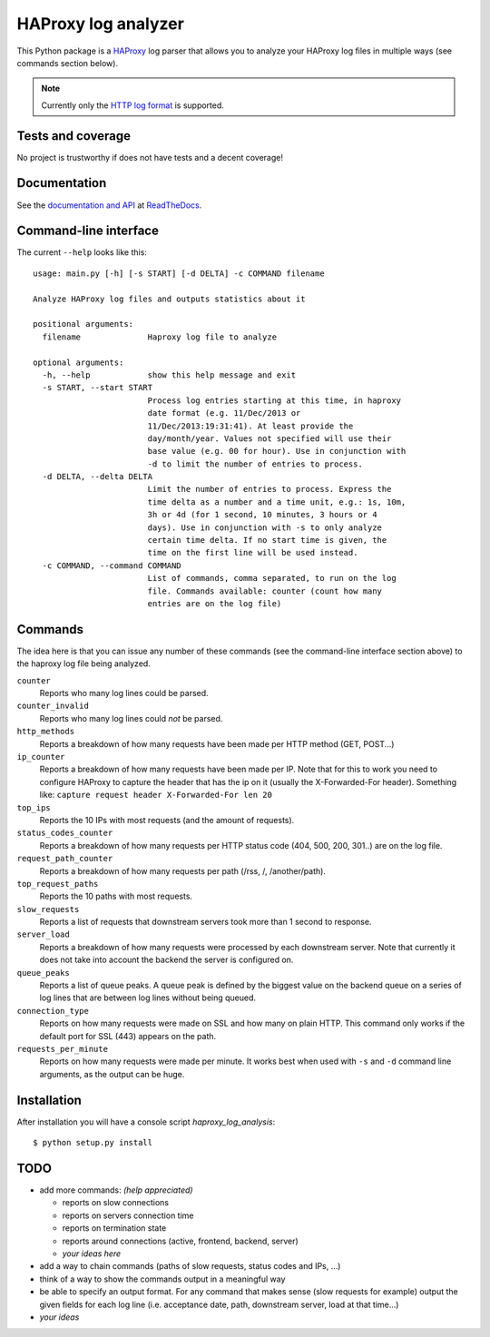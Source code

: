 HAProxy log analyzer
====================

This Python package is a `HAProxy`_ log parser that allows you to analyze
your HAProxy log files in multiple ways (see commands section below).

.. note::
   Currently only the `HTTP log format`_ is supported.


Tests and coverage
------------------

No project is trustworthy if does not have tests and a decent coverage!

.. image:: https://travis-ci.org/gforcada/haproxy_log_analysis.png?branch=master
    :target: https://travis-ci.org/gforcada/haproxy_log_analysis

.. image:: https://coveralls.io/repos/gforcada/haproxy_log_analysis/badge.png?branch=master
    :target: https://coveralls.io/r/gforcada/haproxy_log_analysis


Documentation
-------------

See the `documentation and API`_ at ReadTheDocs_.


Command-line interface
----------------------

The current ``--help`` looks like this::

  usage: main.py [-h] [-s START] [-d DELTA] -c COMMAND filename

  Analyze HAProxy log files and outputs statistics about it

  positional arguments:
    filename              Haproxy log file to analyze

  optional arguments:
    -h, --help            show this help message and exit
    -s START, --start START
                          Process log entries starting at this time, in haproxy
                          date format (e.g. 11/Dec/2013 or
                          11/Dec/2013:19:31:41). At least provide the
                          day/month/year. Values not specified will use their
                          base value (e.g. 00 for hour). Use in conjunction with
                          -d to limit the number of entries to process.
    -d DELTA, --delta DELTA
                          Limit the number of entries to process. Express the
                          time delta as a number and a time unit, e.g.: 1s, 10m,
                          3h or 4d (for 1 second, 10 minutes, 3 hours or 4
                          days). Use in conjunction with -s to only analyze
                          certain time delta. If no start time is given, the
                          time on the first line will be used instead.
    -c COMMAND, --command COMMAND
                          List of commands, comma separated, to run on the log
                          file. Commands available: counter (count how many
                          entries are on the log file)


Commands
--------

The idea here is that you can issue any number of these commands (see the
command-line interface section above) to the haproxy log file being analyzed.

``counter``
  Reports who many log lines could be parsed.

``counter_invalid``
  Reports who many log lines could *not* be parsed.

``http_methods``
  Reports a breakdown of how many requests have been made per HTTP method
  (GET, POST...)

``ip_counter``
  Reports a breakdown of how many requests have been made per IP. Note that
  for this to work you need to configure HAProxy to capture the header that
  has the ip on it (usually the X-Forwarded-For header). Something like:
  ``capture request header X-Forwarded-For len 20``

``top_ips``
  Reports the 10 IPs with most requests (and the amount of requests).

``status_codes_counter``
  Reports a breakdown of how many requests per HTTP status code (404, 500,
  200, 301..) are on the log file.

``request_path_counter``
  Reports a breakdown of how many requests per path (/rss, /, /another/path).

``top_request_paths``
  Reports the 10 paths with most requests.

``slow_requests``
  Reports a list of requests that downstream servers took more than 1 second
  to response.

``server_load``
  Reports a breakdown of how many requests were processed by each downstream
  server. Note that currently it does not take into account the backend the
  server is configured on.

``queue_peaks``
  Reports a list of queue peaks. A queue peak is defined by the biggest
  value on the backend queue on a series of log lines that are between log
  lines without being queued.

``connection_type``
  Reports on how many requests were made on SSL and how many on plain HTTP.
  This command only works if the default port for SSL (443) appears on the
  path.

``requests_per_minute``
  Reports on how many requests were made per minute. It works best when used
  with ``-s`` and ``-d`` command line arguments, as the output can be huge.


Installation
------------

After installation you will have a console script `haproxy_log_analysis`::

    $ python setup.py install


TODO
----

- add more commands: *(help appreciated)*

  - reports on slow connections
  - reports on servers connection time
  - reports on termination state
  - reports around connections (active, frontend, backend, server)
  - *your ideas here*

- add a way to chain commands (paths of slow requests, status codes and IPs,
  ...)

- think of a way to show the commands output in a meaningful way

- be able to specify an output format. For any command that makes sense (slow
  requests for example) output the given fields for each log line (i.e.
  acceptance date, path, downstream server, load at that time...)

- *your ideas*


.. _HAProxy: http://haproxy.1wt.eu/
.. _HTTP log format: http://cbonte.github.io/haproxy-dconv/configuration-1.4.html#8.2.3
.. _documentation and API: http://haproxy-log-analyzer.readthedocs.org/en/latest/
.. _ReadTheDocs: http://readthedocs.org
